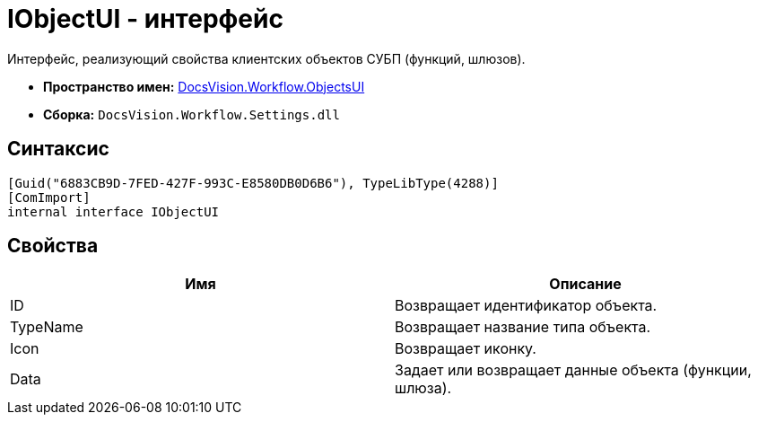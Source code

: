 = IObjectUI - интерфейс

Интерфейс, реализующий свойства клиентских объектов СУБП (функций, шлюзов).

* *Пространство имен:* xref:api/DocsVision/Workflow/ObjectsUI/ObjectsUI_NS.adoc[DocsVision.Workflow.ObjectsUI]
* *Сборка:* `DocsVision.Workflow.Settings.dll`

== Синтаксис

[source,csharp]
----
[Guid("6883CB9D-7FED-427F-993C-E8580DB0D6B6"), TypeLibType(4288)]
[ComImport]
internal interface IObjectUI
----

== Свойства

[cols=",",options="header"]
|===
|Имя |Описание
|ID |Возвращает идентификатор объекта.
|TypeName |Возвращает название типа объекта.
|Icon |Возвращает иконку.
|Data |Задает или возвращает данные объекта (функции, шлюза).
|===

